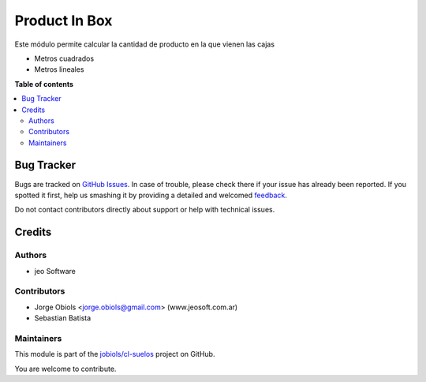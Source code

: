 ==============
Product In Box
==============

.. !!!!!!!!!!!!!!!!!!!!!!!!!!!!!!!!!!!!!!!!!!!!!!!!!!!!
   !! This file is generated by oca-gen-addon-readme !!
   !! changes will be overwritten.                   !!
   !!!!!!!!!!!!!!!!!!!!!!!!!!!!!!!!!!!!!!!!!!!!!!!!!!!!

.. |badge1| image:: https://img.shields.io/badge/maturity-Beta-yellow.png
    :target: https://odoo-community.org/page/development-status
    :alt: Beta
.. |badge2| image:: https://img.shields.io/badge/github-jobiols%2Fcl--suelos-lightgray.png?logo=github
    :target: https://github.com/jobiols/cl-suelos/tree/13.0/product_in_box
    :alt: jobiols/cl-suelos

|badge1| |badge2| 

Este módulo permite calcular la cantidad de producto en la que vienen las cajas

- Metros cuadrados
- Metros lineales

**Table of contents**

.. contents::
   :local:

Bug Tracker
===========

Bugs are tracked on `GitHub Issues <https://github.com/jobiols/cl-suelos/issues>`_.
In case of trouble, please check there if your issue has already been reported.
If you spotted it first, help us smashing it by providing a detailed and welcomed
`feedback <https://github.com/jobiols/cl-suelos/issues/new?body=module:%20product_in_box%0Aversion:%2013.0%0A%0A**Steps%20to%20reproduce**%0A-%20...%0A%0A**Current%20behavior**%0A%0A**Expected%20behavior**>`_.

Do not contact contributors directly about support or help with technical issues.

Credits
=======

Authors
~~~~~~~

* jeo Software

Contributors
~~~~~~~~~~~~

* Jorge Obiols <jorge.obiols@gmail.com> (www.jeosoft.com.ar)
* Sebastian Batista

Maintainers
~~~~~~~~~~~

This module is part of the `jobiols/cl-suelos <https://github.com/jobiols/cl-suelos/tree/13.0/product_in_box>`_ project on GitHub.

You are welcome to contribute.
